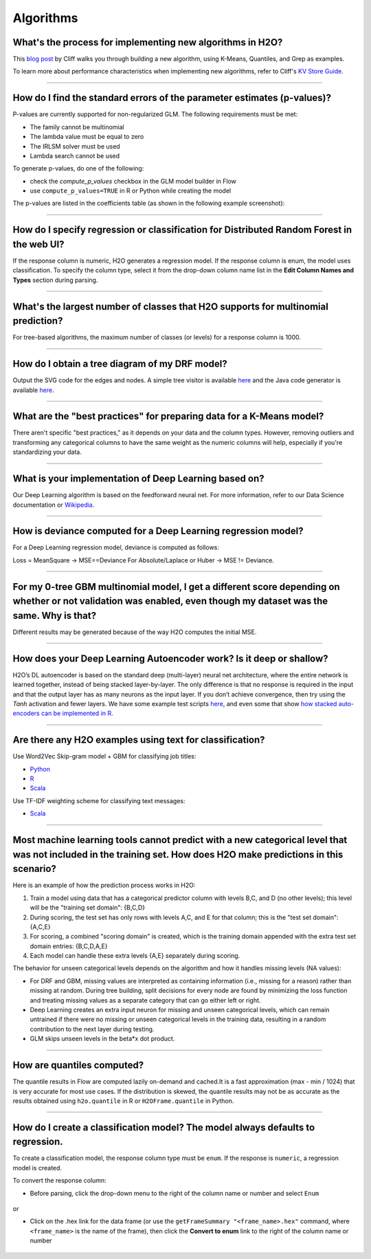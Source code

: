 Algorithms
----------

What's the process for implementing new algorithms in H2O?
~~~~~~~~~~~~~~~~~~~~~~~~~~~~~~~~~~~~~~~~~~~~~~~~~~~~~~~~~~

This `blog post <https://www.h2o.ai/blog/hacking-algorithms-in-h2o-with-cliff/>`__ by Cliff walks you through building a new algorithm, using K-Means, Quantiles, and Grep as examples.

To learn more about performance characteristics when implementing new algorithms, refer to Cliff's `KV Store Guide <https://www.h2o.ai/blog/kv-store-memory-analytics-part-2-2/>`__.

--------------

How do I find the standard errors of the parameter estimates (p-values)?
~~~~~~~~~~~~~~~~~~~~~~~~~~~~~~~~~~~~~~~~~~~~~~~~~~~~~~~~~~~~~~~~~~~~~~~~

P-values are currently supported for non-regularized GLM. The following
requirements must be met:

-  The family cannot be multinomial
-  The lambda value must be equal to zero
-  The IRLSM solver must be used
-  Lambda search cannot be used

To generate p-values, do one of the following:

-  check the *compute\_p\_values* checkbox in the GLM model builder in Flow
-  use ``compute_p_values=TRUE`` in R or Python while creating the model

The p-values are listed in the coefficients table (as shown in the following example screenshot):

.. figure:: ../images/Flow_Pvalues.png
   :alt: Coefficients Table with P-values

--------------

How do I specify regression or classification for Distributed Random Forest in the web UI?
~~~~~~~~~~~~~~~~~~~~~~~~~~~~~~~~~~~~~~~~~~~~~~~~~~~~~~~~~~~~~~~~~~~~~~~~~~~~~~~~~~~~~~~~~~

If the response column is numeric, H2O generates a regression model. If the response column is enum, the model uses classification. To specify the column type, select it from the drop-down column name list in the **Edit Column Names and Types** section during parsing.

--------------

What's the largest number of classes that H2O supports for multinomial prediction?
~~~~~~~~~~~~~~~~~~~~~~~~~~~~~~~~~~~~~~~~~~~~~~~~~~~~~~~~~~~~~~~~~~~~~~~~~~~~~~~~~~~

For tree-based algorithms, the maximum number of classes (or levels) for a response column is 1000.

--------------

How do I obtain a tree diagram of my DRF model?
~~~~~~~~~~~~~~~~~~~~~~~~~~~~~~~~~~~~~~~~~~~~~~~

Output the SVG code for the edges and nodes. A simple tree visitor is available `here <https://github.com/h2oai/h2o-3/blob/master/h2o-algos/src/main/java/hex/tree/TreeVisitor.java>`__ and the Java code generator is available `here <https://github.com/h2oai/h2o-3/blob/master/h2o-algos/src/main/java/hex/tree/TreeJCodeGen.java>`__.

--------------

What are the "best practices" for preparing data for a K-Means model?
~~~~~~~~~~~~~~~~~~~~~~~~~~~~~~~~~~~~~~~~~~~~~~~~~~~~~~~~~~~~~~~~~~~~~

There aren't specific "best practices," as it depends on your data and the column types. However, removing outliers and transforming any categorical columns to have the same weight as the numeric columns will help, especially if you're standardizing your data.

--------------

What is your implementation of Deep Learning based on?
~~~~~~~~~~~~~~~~~~~~~~~~~~~~~~~~~~~~~~~~~~~~~~~~~~~~~~

Our Deep Learning algorithm is based on the feedforward neural net. For more information, refer to our Data Science documentation or `Wikipedia <https://en.wikipedia.org/wiki/Feedforward_neural_network>`__.

--------------

How is deviance computed for a Deep Learning regression model?
~~~~~~~~~~~~~~~~~~~~~~~~~~~~~~~~~~~~~~~~~~~~~~~~~~~~~~~~~~~~~~

For a Deep Learning regression model, deviance is computed as follows:

Loss = MeanSquare -> MSE==Deviance For Absolute/Laplace or Huber -> MSE != Deviance.

--------------

For my 0-tree GBM multinomial model, I get a different score depending on whether or not validation was enabled, even though my dataset was the same. Why is that?
~~~~~~~~~~~~~~~~~~~~~~~~~~~~~~~~~~~~~~~~~~~~~~~~~~~~~~~~~~~~~~~~~~~~~~~~~~~~~~~~~~~~~~~~~~~~~~~~~~~~~~~~~~~~~~~~~~~~~~~~~~~~~~~~~~~~~~~~~~~~~~~~~~~~~~~~~~~~~~~~~~~

Different results may be generated because of the way H2O computes the initial MSE.

--------------

How does your Deep Learning Autoencoder work? Is it deep or shallow?
~~~~~~~~~~~~~~~~~~~~~~~~~~~~~~~~~~~~~~~~~~~~~~~~~~~~~~~~~~~~~~~~~~~~

H2O’s DL autoencoder is based on the standard deep (multi-layer) neural net architecture, where the entire network is learned together, instead of being stacked layer-by-layer. The only difference is that no response is required in the input and that the output layer has as many neurons as the input layer. If you don’t achieve convergence, then try using the *Tanh* activation and fewer layers. We have some example test scripts `here <https://github.com/h2oai/h2o-3/blob/master/h2o-r/tests/testdir_algos/deeplearning/>`__, and even some that show `how stacked auto-encoders can be implemented in R <https://github.com/h2oai/h2o-3/blob/master/h2o-r/tests/testdir_algos/deeplearning/runit_deeplearning_stacked_autoencoder_large.R>`__.

--------------

Are there any H2O examples using text for classification?
~~~~~~~~~~~~~~~~~~~~~~~~~~~~~~~~~~~~~~~~~~~~~~~~~~~~~~~~~

Use Word2Vec Skip-gram model + GBM for classifying job titles:

- `Python <https://github.com/h2oai/h2o-3/blob/master/h2o-py/demos/word2vec_craigslistjobtitles.ipynb>`__ 
- `R <https://github.com/h2oai/h2o-3/blob/master/h2o-r/demos/rdemo.word2vec.craigslistjobtitles.R>`__
- `Scala <https://github.com/h2oai/sparkling-water/blob/master/examples/scripts/craigslistJobTitles.script.scala>`__

Use TF-IDF weighting scheme for classifying text messages:

- `Scala <https://github.com/h2oai/sparkling-water/blob/master/examples/scripts/hamOrSpam.script.scala>`__

--------------

Most machine learning tools cannot predict with a new categorical level that was not included in the training set. How does H2O make predictions in this scenario?
~~~~~~~~~~~~~~~~~~~~~~~~~~~~~~~~~~~~~~~~~~~~~~~~~~~~~~~~~~~~~~~~~~~~~~~~~~~~~~~~~~~~~~~~~~~~~~~~~~~~~~~~~~~~~~~~~~~~~~~~~~~~~~~~~~~~~~~~~~~~~~~~~~~~~~~~~~~~~~~~~~~~


Here is an example of how the prediction process works in H2O:

1. Train a model using data that has a categorical predictor column with levels B,C, and D (no other levels); this level will be the "training set domain": {B,C,D}
2. During scoring, the test set has only rows with levels A,C, and E for that column; this is the "test set domain": {A,C,E}
3. For scoring, a combined "scoring domain" is created, which is the training domain appended with the extra test set domain entries: {B,C,D,A,E}
4. Each model can handle these extra levels {A,E} separately during scoring.

The behavior for unseen categorical levels depends on the algorithm and how it handles missing levels (NA values):

-  For DRF and GBM, missing values are interpreted as containing information (i.e., missing for a reason) rather than missing at random. During tree building, split decisions for every node are found by minimizing the loss function and treating missing values as a separate category that can go either left or right.
-  Deep Learning creates an extra input neuron for missing and unseen categorical levels, which can remain untrained if there were no missing or unseen categorical levels in the training data, resulting in a random contribution to the next layer during testing.
-  GLM skips unseen levels in the beta\*x dot product.

--------------

How are quantiles computed?
~~~~~~~~~~~~~~~~~~~~~~~~~~~

The quantile results in Flow are computed lazily on-demand and cached.\ It is a fast approximation (max - min / 1024) that is very accurate for most use cases. If the distribution is skewed, the quantile results may not be as accurate as the results obtained using ``h2o.quantile`` in R or ``H2OFrame.quantile`` in Python.

--------------

How do I create a classification model? The model always defaults to regression.
~~~~~~~~~~~~~~~~~~~~~~~~~~~~~~~~~~~~~~~~~~~~~~~~~~~~~~~~~~~~~~~~~~~~~~~~~~~~~~~~

To create a classification model, the response column type must be ``enum``. If the response is ``numeric``, a regression model is created.

To convert the response column:

-  Before parsing, click the drop-down menu to the right of the column name or number and select ``Enum``

.. figure:: ../images/Flow_Parse_ConvertEnum.png
   :alt: Parsing - Convert to Enum

or

-  Click on the .hex link for the data frame (or use the ``getFrameSummary "<frame_name>.hex"`` command, where ``<frame_name>`` is the name of the frame), then click the **Convert to enum** link to the right of the column name or number

.. figure:: ../images/Flow_Summary_ConvertToEnum.png
   :alt: Summary - Convert to Enum
